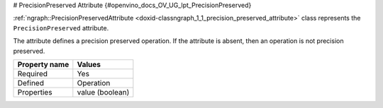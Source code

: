# PrecisionPreserved Attribute {#openvino_docs_OV_UG_lpt_PrecisionPreserved}


.. meta::
   :description: Learn about PrecisionPreserved attribute, which describes a precision preserved operation.


:ref:`ngraph::PrecisionPreservedAttribute <doxid-classngraph_1_1_precision_preserved_attribute>` class represents the ``PrecisionPreserved`` attribute.

The attribute defines a precision preserved operation. If the attribute is absent, then an operation is not precision preserved. 

.. list-table::
    :header-rows: 1

    * - Property name
      - Values
    * - Required
      - Yes
    * - Defined
      - Operation
    * - Properties
      - value (boolean)

